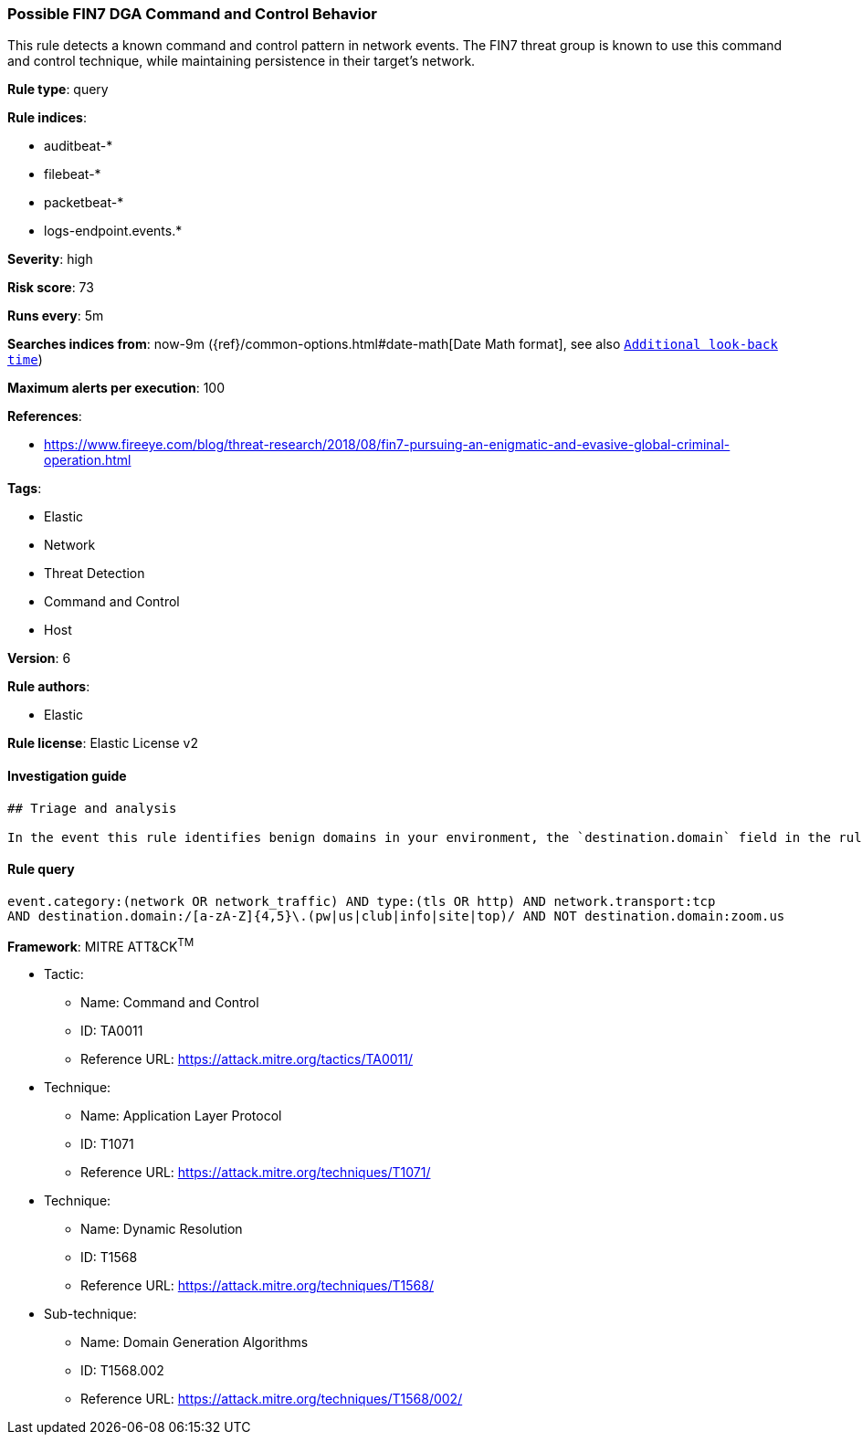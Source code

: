 [[prebuilt-rule-0-13-3-possible-fin7-dga-command-and-control-behavior]]
=== Possible FIN7 DGA Command and Control Behavior

This rule detects a known command and control pattern in network events. The FIN7 threat group is known to use this command and control technique, while maintaining persistence in their target's network.

*Rule type*: query

*Rule indices*: 

* auditbeat-*
* filebeat-*
* packetbeat-*
* logs-endpoint.events.*

*Severity*: high

*Risk score*: 73

*Runs every*: 5m

*Searches indices from*: now-9m ({ref}/common-options.html#date-math[Date Math format], see also <<rule-schedule, `Additional look-back time`>>)

*Maximum alerts per execution*: 100

*References*: 

* https://www.fireeye.com/blog/threat-research/2018/08/fin7-pursuing-an-enigmatic-and-evasive-global-criminal-operation.html

*Tags*: 

* Elastic
* Network
* Threat Detection
* Command and Control
* Host

*Version*: 6

*Rule authors*: 

* Elastic

*Rule license*: Elastic License v2


==== Investigation guide


[source, markdown]
----------------------------------
## Triage and analysis

In the event this rule identifies benign domains in your environment, the `destination.domain` field in the rule can be modified to include those domains. Example: `...AND NOT destination.domain:(zoom.us OR benign.domain1 OR benign.domain2)`.
----------------------------------

==== Rule query


[source, js]
----------------------------------
event.category:(network OR network_traffic) AND type:(tls OR http) AND network.transport:tcp
AND destination.domain:/[a-zA-Z]{4,5}\.(pw|us|club|info|site|top)/ AND NOT destination.domain:zoom.us

----------------------------------

*Framework*: MITRE ATT&CK^TM^

* Tactic:
** Name: Command and Control
** ID: TA0011
** Reference URL: https://attack.mitre.org/tactics/TA0011/
* Technique:
** Name: Application Layer Protocol
** ID: T1071
** Reference URL: https://attack.mitre.org/techniques/T1071/
* Technique:
** Name: Dynamic Resolution
** ID: T1568
** Reference URL: https://attack.mitre.org/techniques/T1568/
* Sub-technique:
** Name: Domain Generation Algorithms
** ID: T1568.002
** Reference URL: https://attack.mitre.org/techniques/T1568/002/

